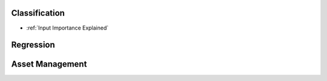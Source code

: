 
Classification
--------------

* :ref:`Input Importance Explained`



Regression
----------




Asset Management
----------------
